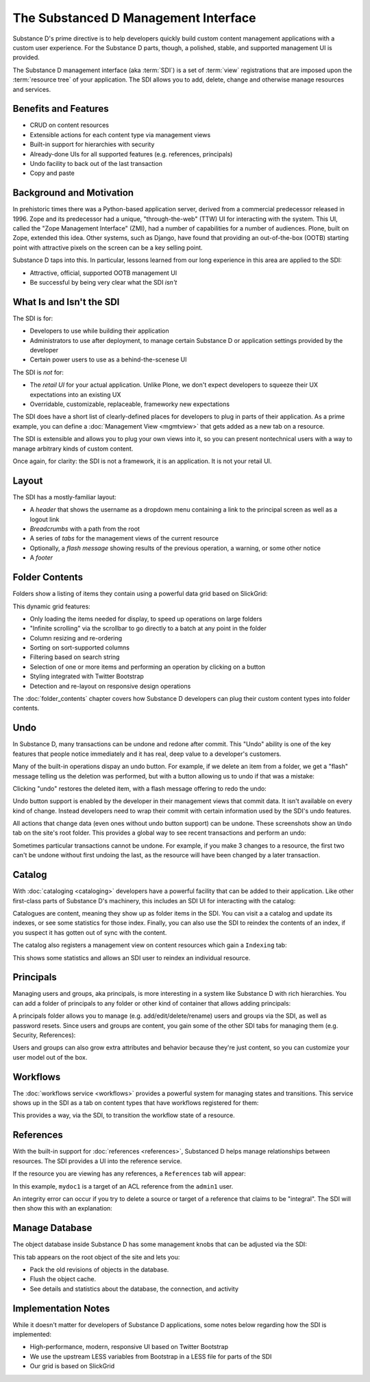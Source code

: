 =====================================
The Substanced D Management Interface
=====================================

Substance D's prime directive is to help developers quickly build
custom content management applications with a custom user experience.
For the Substance D parts, though, a polished, stable,
and supported management UI is provided.

The Substance D management interface (aka :term:`SDI`) is a set of :term:`view`
registrations that are imposed upon the :term:`resource tree` of your
application.  The SDI allows you to add, delete, change and otherwise manage
resources and services.

.. image:: images/sdi.png

Benefits and Features
=====================

- CRUD on content resources

- Extensible actions for each content type via management views

- Built-in support for hierarchies with security

- Already-done UIs for all supported features (e.g. references,
  principals)

- Undo facility to back out of the last transaction

- Copy and paste

Background and Motivation
=========================

In prehistoric times there was a Python-based application server,
derived from a commercial predecessor released in 1996. Zope and its
predecessor had a unique, "through-the-web" (TTW) UI for interacting
with the system. This UI, called the "Zope Management Interface" (ZMI),
had a number of capabilities for a number of audiences. Plone,
built on Zope, extended this idea. Other systems, such as Django,
have found that providing an out-of-the-box (OOTB) starting point with
attractive pixels on the screen can be a key selling point.

Substance D taps into this. In particular, lessons learned from our
long experience in this area are applied to the SDI:

- Attractive, official, supported OOTB management UI

- Be successful by being very clear what the SDI *isn't*

What Is and Isn't the SDI
=========================

The SDI is for:

- Developers to use while building their application

- Administrators to use after deployment, to manage certain Substance D
  or application settings provided by the developer

- Certain power users to use as a behind-the-scenese UI

The SDI is *not* for:

- The *retail UI* for your actual application. Unlike Plone,
  we don't expect developers to squeeze their UX expectations into an
  existing UX

- Overridable, customizable, replaceable, frameworky new expectations

The SDI does have a short list of clearly-defined places for developers
to plug in parts of their application. As a prime example, you can
define a :doc:`Management View <mgmtview>` that gets added as a new
tab on a resource.

The SDI is extensible and allows you to plug your own views into it, so you
can present nontechnical users with a way to manage arbitrary kinds of
custom content.

Once again, for clarity: the SDI is not a framework, it is an
application. It is not your retail UI.

Layout
======

The SDI has a mostly-familiar layout:

- A *header* that shows the username as a dropdown menu containing a
  link to the principal screen as well as a logout link

- *Breadcrumbs* with a path from the root

- A series of *tabs* for the management views of the current resource

- Optionally, a *flash message* showing results of the previous
  operation, a warning, or some other notice

- A *footer*

.. _sdi-folder-contents:

Folder Contents
===============

Folders show a listing of items they contain using a powerful data grid
based on SlickGrid:

.. image:: images/contents.png

This dynamic grid features:

- Only loading the items needed for display, to speed up operations on
  large folders

- "Infinite scrolling" via the scrollbar to go directly to a batch at
  any point in the folder

- Column resizing and re-ordering

- Sorting on sort-supported columns

- Filtering based on search string

- Selection of one or more items and performing an operation by
  clicking on a button

- Styling integrated with Twitter Bootstrap

- Detection and re-layout on responsive design operations

The :doc:`folder_contents` chapter covers how Substance D developers
can plug their custom content types into folder contents.

Undo
====

In Substance D, many transactions can be undone and redone after
commit. This "Undo" ability is one of the key features that people
notice immediately and it has real, deep value to a developer's
customers.

Many of the built-in operations dispay an undo button. For example, if we
delete an item from a folder, we get a "flash" message telling us the deletion
was performed, but with a button allowing us to undo if that was a mistake:

.. image:: images/undo1.png

Clicking "undo" restores the deleted item, with a flash message
offering to redo the undo:

.. image:: images/undo2.png

Undo button support is enabled by the developer in their management views
that commit data. It isn't available on every kind of change. Instead
developers need to wrap their commit with certain information used by the SDI's
undo features.

All actions that change data (even ones without undo button support) can be
undone.  These screenshots show an ``Undo`` tab on the site's root folder. This
provides a global way to see recent transactions and perform an undo:

.. image:: images/undo3.png

Sometimes particular transactions cannot be undone. For example, if you make 3
changes to a resource, the first two can't be undone without first undoing the
last, as the resource will have been changed by a later transaction.

Catalog
=======

With :doc:`cataloging <cataloging>` developers have a powerful facility
that can be added to their application. Like other first-class parts of
Substance D's machinery, this includes an SDI UI for interacting with
the catalog:

.. image:: images/catalog.png

Catalogues are content, meaning they show up as folder items in the SDI. You
can visit a a catalog and update its indexes, or see some statistics for those
index. Finally, you can also use the SDI to reindex the contents of an index,
if you suspect it has gotten out of sync with the content.

The catalog also registers a management view on content resources which
gain a ``Indexing`` tab:

.. image:: images/indexing.png

This shows some statistics and allows an SDI user to reindex an
individual resource.

Principals
==========

Managing users and groups, aka principals, is more interesting in a
system like Substance D with rich hierarchies. You can add a folder of
principals to any folder or other kind of container that allows adding
principals:

.. image:: images/principals.png

A principals folder allows you to manage (e.g. add/edit/delete/rename)
users and groups via the SDI, as well as password resets. Since users
and groups are content, you gain some of the other SDI tabs for
managing them (e.g. Security, References):

.. image:: images/user.png

Users and groups can also grow extra attributes and behavior because they're
just content, so you can customize your user model out of the box.

Workflows
=========

The :doc:`workflows service <workflows>` provides a powerful system for
managing states and transitions. This service shows up in the SDI as a
tab on content types that have workflows registered for them:

.. image:: images/workflows.png

This provides a way, via the SDI, to transition the workflow state of a
resource.

References
==========

With the built-in support for :doc:`references <references>`, Substanced D
helps manage relationships between resources. The SDI provides a UI into the
reference service.

If the resource you are viewing has any references, a ``References``
tab will appear:

.. image:: images/references.png

In this example, ``mydoc1`` is a target of an ACL reference from the
``admin1`` user.

An integrity error can occur if you try to delete a source or target of
a reference that claims to be "integral". The SDI will then show this
with an explanation:

.. image:: images/integrityerror.png

Manage Database
===============

The object database inside Substance D has some management knobs that
can be adjusted via the SDI:

.. image:: images/managedb.png

This tab appears on the root object of the site and lets you:

- Pack the old revisions of objects in the database.

- Flush the object cache.

- See details and statistics about the database, the connection, and
  activity

Implementation Notes
====================

While it doesn't matter for developers of Substance D applications,
some notes below regarding how the SDI is implemented:

- High-performance, modern, responsive UI based on Twitter Bootstrap

- We use the upstream LESS variables from Bootstrap in a LESS file for
  parts of the SDI

- Our grid is based on SlickGrid



